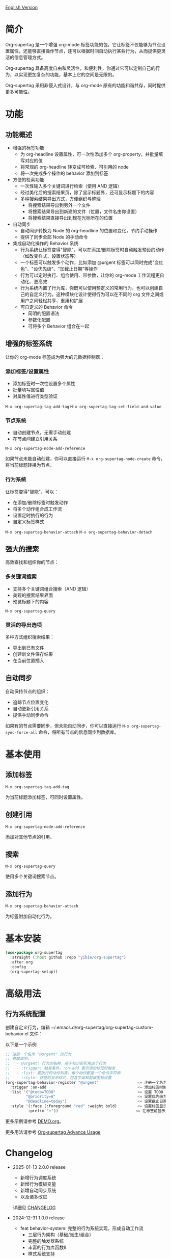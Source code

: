 
[[file:README.org][English Version]]

* 简介

Org-supertag 是一个增强 org-mode 标签功能的包。它让标签不仅能够为节点设置属性，还能够直接操作节点，还可以根据时间自动执行某些行为，从而提供更灵活的信息管理方式。

Org-supertag 具备高度自由和灵活性，和便利性，你通过它可以定制自己的行为，以实现更加复杂的功能，基本上它的空间是无限的。

Org-supertag 采用非侵入式设计，与 org-mode 原有的功能和谐共存，同时提供更多可能性。

* 功能

** 功能概述

- 增强的标签功能
    - 为 org-headline 设置属性，可一次性添加多个 org-property，并批量填写对应的值
    - 将常规的 org-headline 转变成可检索、可引用的 node
    - 将一次完成多个操作的 behavior 添加到标签
- 方便的检索功能
    - 一次性输入多个关键词进行检索（使用 AND 逻辑）
    - 经过美化后的搜索结果页，除了显示标题外，还可显示标题下的内容
    - 多种搜索结果导出方式，方便组织与整理
      - 将搜索结果导出到另外一个文件
      - 将搜索结果导出到新建的文件（位置，文件名由你设置）
      - 将搜索结果直接导出到现在光标所在的位置
- 自动同步
    - 自动同步转换为 Node 的 org-headline 的位置和变化，节约手动操作
    - 提供了同步全部 Node 的手动命令
- 集成自动化操作的 Behavior 系统
    - 行为系统让标签变得"智能"，可以在添加/删除标签时自动触发预设的动作（如改变样式、设置状态等）
    - 一个标签可以触发多个动作，比如添加 @urgent 标签可以同时完成"变红色"、"设优先级"、"加截止日期"等操作
    - 行为可以定时执行、组合使用、带参数，让你的 org-mode 工作流程更自动化、更高效
    - 行为系统内置了行为库，你既可以使用预定义的常用行为，也可以创建自己的自定义行为。这种模块化设计使得行为可以在不同的 org 文件之间或用户之间轻松共享、重用和扩展
    - 可自定义的 Behavior 命令
      + 简明的配置语法
      + 参数化配置
      + 可将多个 Behavior 组合在一起

** 增强的标签系统
让你的 org-mode 标签成为强大的元数据控制器：

*** 添加标签/设置属性
- 添加标签时一次性设置多个属性
- 批量填写属性值
- 对属性值进行类型验证

[[./picture/figure4.gif]]

~M-x org-supertag-tag-add-tag~
~M-x org-supertag-tag-set-field-and-value~

*** 节点系统
- 自动创建节点，无需手动创建
- 在节点间建立引用关系

[[./picture/figure5.gif]]

~M-x org-supertag-node-add-reference~

如果节点未能自动创建，你可以直接运行 ~M-x org-supertag-node-create~ 命令，将当前标题转换为节点。

*** 行为系统
让标签变得"智能"，可以：
- 在添加/删除标签时触发动作
- 将多个动作组合成工作流
- 设置定时执行的行为
- 自定义标签样式

[[./picture/figure6.gif]]

~M-x org-supertag-behavior-attach~
~M-x org-supertag-behavior-detach~

** 强大的搜索
高效查找和组织你的节点：

*** 多关键词搜索
- 支持多个关键词组合搜索（AND 逻辑）
- 美观的搜索结果界面
- 预览标题下的内容

[[./picture/figure8.gif]]

~M-x org-supertag-query~

*** 灵活的导出选项
多种方式组织搜索结果：
- 导出到已有文件
- 创建新文件保存结果
- 在当前位置插入

[[./picture/figure9.gif]] 

** 自动同步
自动保持节点的组织：
- 追踪节点位置变化
- 自动更新引用关系
- 提供手动同步命令

[[./picture/figure7.gif]]

如果有的节点需要同步，但未能自动同步，你可以直接运行 ~M-x org-supertag-sync-force-all~ 命令，将所有节点的信息同步到数据库。

* 基本使用

** 添加标签

#+begin_src
M-x org-supertag-tag-add-tag
#+end_src

为当前标题添加标签，可同时设置属性。

** 创建引用
#+begin_src
M-x org-supertag-node-add-reference
#+end_src

添加对其他节点的引用。

** 搜索
#+begin_src
M-x org-supertag-query
#+end_src

使用多个关键词搜索节点。

** 添加行为
#+begin_src
M-x org-supertag-behavior-attach
#+end_src

为标签附加自动化行为。

* 基本安装

#+begin_src emacs-lisp
(use-package org-supertag
  :straight (:host github :repo "yibie/org-supertag")
  :after org
  :config
  (org-supertag-setup))
#+end_src

* 高级用法

** 行为系统配置
创建自定义行为，编辑 ~/.emacs.d/org-supertag/org-supertag-custom-behavior.el 文件：

以下是一个示例

#+begin_src emacs-lisp
;; 注册一个名为 "@urgent" 的行为
;; 参数说明:
;;   - @urgent: 行为的名称，用于标识和引用这个行为
;;   - :trigger: 触发条件，:on-add 表示添加标签时触发
;;   - :list: 要执行的动作列表，每个动作都是一个命令字符串
;;   - :style: 标签的显示样式，包含字体和前缀图标设置
(org-supertag-behavior-register "@urgent"                 <= 注册一个名为 "@urgent" 的行为
  :trigger :on-add                                        <= 添加标签时触发
  :list '("@todo=TODO"                                    <= 设置 TODO 状态
         "@priority=A"                                    <= 设置优先级为 A
         "@deadline=today")                               <= 设置截止日期为今天
  :style '(:face (:foreground "red" :weight bold)         <= 设置标签显示为红色加粗
          :prefix "🔥"))                                  <= 在标签前显示火焰图标
#+end_src

更多示例请参考 [[./DEMO.org][DEMO.org]]。

更多用法请参考 [[https://github.com/yibie/org-supertag/wiki/Advance-Usage-%E2%80%90-Behavior-System-Guide][Org‐supertag Advance Usage]]

* Changelog

- 2025-01-13 2.0.0 release
  - 新增行为调度系统
  - 新增行为模板变量
  - 新增自动同步系统
  - 以及诸多改进
  详细见 [[./CHANGELOG.org][CHANGELOG]]

- 2024-12-31 1.0.0 release
  - feat behavior-system: 完整的行为系统实现，形成自动工作流
    - 三层行为架构（基础/派生/组合）
    - 完整的触发器系统
    - 丰富的行为库函数ß
    - 样式系统支持
  - docs: 提供交互式演示文档 DEMO.org 
  - refactor: 核心重构
    - 优化数据结构
    - 改进错误处理
    - 提升性能表现

- 2024-12-20 0.0.2 release
  - fix org-supertag-remove: 修复移除标签不生效的问题
  - fix org-supertag-tag-add-tag: 修复添加标签时，可添加重复标签到 org-headline 的问题
  - feat org-supertag-tag-edit-preset: 编辑预设标签
  - feat org-supertag-query-in-buffer: 在当前 buffer 中查询
  - feat org-supertag-query-in-files: 在指定文件中查询，可以指定多个文件
- 2024-12-19 0.0.1 release

* 未来计划

- ✅能够提供更多查询的范围，比如针对一个文件或多个文件的查询
- ✅初步实现一个命令系统，让标签自动触发命令，比如节点添加了名为 Task 的标签时，它会自动设置为 TODO，并自动设置优先级为 A，以及自动将节点的背景色改为黄色
- ✅实现一个任务调度系统，让多个节点组合起来，完成一系列的任务，比如自动设置晚上 9 点进行每日回顾，并自动将回顾结果插入到回顾节点中（实验性功能，未必会实现）
- 与 AI 结合，不同的标签关联不同的 Prompt，比如当节点被标记为 "任务" 时，自动触发 AI 命令，令该节点自动生成一个任务列表
- 像 Tana 那样，提供更多视图（实验性功能，未必会实现）

* Acknowledgments

感谢 Tana 的启发，感谢 org-mode 和 Emacs 的强大。

我真诚希望你能喜欢这个包，并从中受益。

* 贡献

欢迎贡献！请查看我们的[[file:.github/CONTRIBUTING.org][贡献指南]]。

